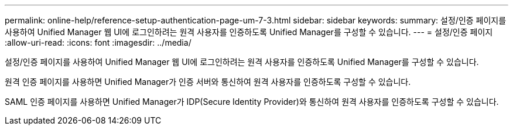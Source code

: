 ---
permalink: online-help/reference-setup-authentication-page-um-7-3.html 
sidebar: sidebar 
keywords:  
summary: 설정/인증 페이지를 사용하여 Unified Manager 웹 UI에 로그인하려는 원격 사용자를 인증하도록 Unified Manager를 구성할 수 있습니다. 
---
= 설정/인증 페이지
:allow-uri-read: 
:icons: font
:imagesdir: ../media/


[role="lead"]
설정/인증 페이지를 사용하여 Unified Manager 웹 UI에 로그인하려는 원격 사용자를 인증하도록 Unified Manager를 구성할 수 있습니다.

원격 인증 페이지를 사용하면 Unified Manager가 인증 서버와 통신하여 원격 사용자를 인증하도록 구성할 수 있습니다.

SAML 인증 페이지를 사용하면 Unified Manager가 IDP(Secure Identity Provider)와 통신하여 원격 사용자를 인증하도록 구성할 수 있습니다.
